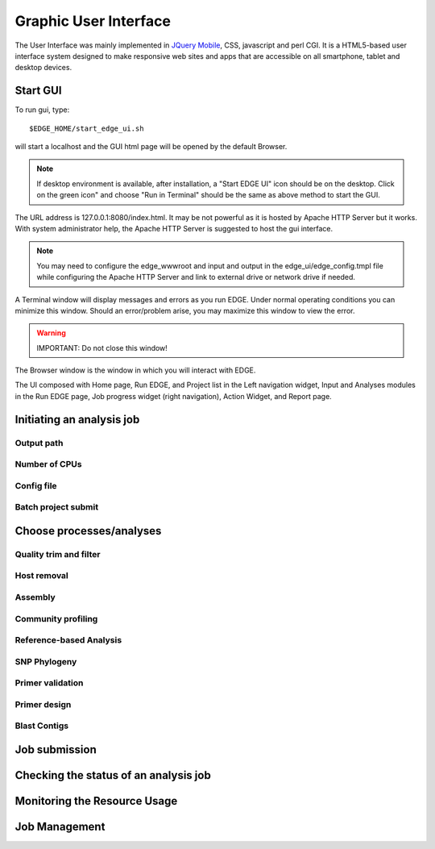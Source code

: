 Graphic User Interface
######################

The User Interface was mainly implemented in `JQuery Mobile <http://jquerymobile.com>`_, CSS, javascript and perl CGI. It is a HTML5-based user interface system designed to make responsive web sites and apps that are accessible on all smartphone, tablet and desktop devices.

Start GUI
=========

To run gui, type::

    $EDGE_HOME/start_edge_ui.sh

will start a localhost and the GUI html page will be opened by the default Browser. 

.. note:: If desktop environment is available, after installation, a "Start EDGE UI" icon should be on the desktop. Click on the green icon" and choose "Run in Terminal" should be the same as above method to start the GUI.

.. image:: img/edge_desktop_icon.png
.. image:: img/start_ui_in_terminal.png
 
The URL address is 127.0.0.1:8080/index.html. It may be not powerful as it is hosted by Apache HTTP Server but it works. With system administrator help, the Apache HTTP Server is suggested to host the gui interface. 
 
.. note:: You may need to configure the edge_wwwroot and input and output in the edge_ui/edge_config.tmpl file while configuring the Apache HTTP Server and link to external drive or network drive if needed.

A Terminal window will display messages and errors as you run EDGE. Under normal operating conditions you can minimize this window. Should an error/problem arise, you may maximize this window to view the error. 

.. image:: img/Terminal_log.png

.. Warning:: IMPORTANT: Do not close this window!

The Browser window is the window in which you will interact with EDGE.

The UI composed with Home page, Run EDGE, and Project list in the Left navigation widget, Input and Analyses modules in the Run EDGE page, Job progress widget (right navigation), Action Widget, and Report page.



Initiating an analysis job
==========================


Output path
-----------

Number of CPUs
--------------


Config file
-----------

Batch project submit
--------------------


Choose processes/analyses
=========================

Quality trim and filter
-----------------------

Host removal
------------

Assembly
--------

Community profiling
-------------------


Reference-based Analysis
------------------------

SNP Phylogeny
-------------

Primer validation
-----------------


Primer design
-------------

Blast Contigs
-------------

Job submission
==============

Checking the status of an analysis job
======================================

Monitoring the Resource Usage
=============================

Job Management
==============